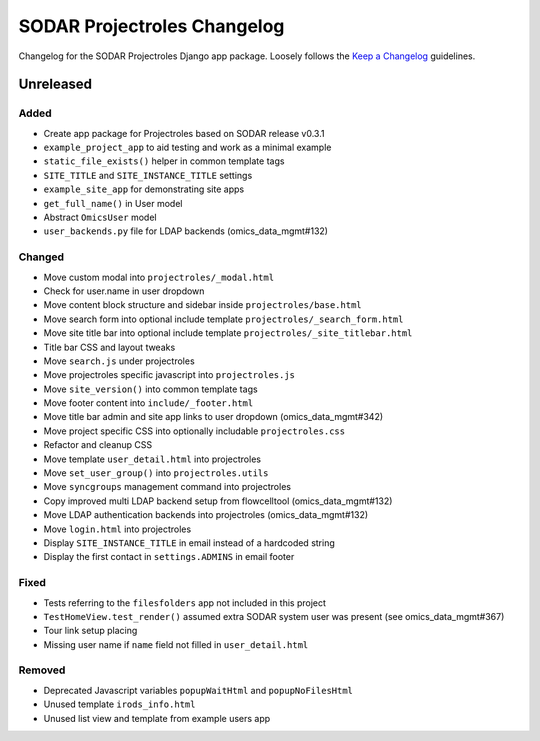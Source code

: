 SODAR Projectroles Changelog
^^^^^^^^^^^^^^^^^^^^^^^^^^^^

Changelog for the SODAR Projectroles Django app package. Loosely follows the
`Keep a Changelog <http://keepachangelog.com/en/1.0.0/>`_ guidelines.


Unreleased
==========

Added
-----

- Create app package for Projectroles based on SODAR release v0.3.1
- ``example_project_app`` to aid testing and work as a minimal example
- ``static_file_exists()`` helper in common template tags
- ``SITE_TITLE`` and ``SITE_INSTANCE_TITLE`` settings
- ``example_site_app`` for demonstrating site apps
- ``get_full_name()`` in User model
- Abstract ``OmicsUser`` model
- ``user_backends.py`` file for LDAP backends (omics_data_mgmt#132)

Changed
-------

- Move custom modal into ``projectroles/_modal.html``
- Check for user.name in user dropdown
- Move content block structure and sidebar inside ``projectroles/base.html``
- Move search form into optional include template ``projectroles/_search_form.html``
- Move site title bar into optional include template ``projectroles/_site_titlebar.html``
- Title bar CSS and layout tweaks
- Move ``search.js`` under projectroles
- Move projectroles specific javascript into ``projectroles.js``
- Move ``site_version()`` into common template tags
- Move footer content into ``include/_footer.html``
- Move title bar admin and site app links to user dropdown (omics_data_mgmt#342)
- Move project specific CSS into optionally includable ``projectroles.css``
- Refactor and cleanup CSS
- Move template ``user_detail.html`` into projectroles
- Move ``set_user_group()`` into ``projectroles.utils``
- Move ``syncgroups`` management command into projectroles
- Copy improved multi LDAP backend setup from flowcelltool (omics_data_mgmt#132)
- Move LDAP authentication backends into projectroles (omics_data_mgmt#132)
- Move ``login.html`` into projectroles
- Display ``SITE_INSTANCE_TITLE`` in email instead of a hardcoded string
- Display the first contact in ``settings.ADMINS`` in email footer

Fixed
-----

- Tests referring to the ``filesfolders`` app not included in this project
- ``TestHomeView.test_render()`` assumed extra SODAR system user was present (see omics_data_mgmt#367)
- Tour link setup placing
- Missing user name if ``name`` field not filled in ``user_detail.html``

Removed
-------

- Deprecated Javascript variables ``popupWaitHtml`` and ``popupNoFilesHtml``
- Unused template ``irods_info.html``
- Unused list view and template from example users app
